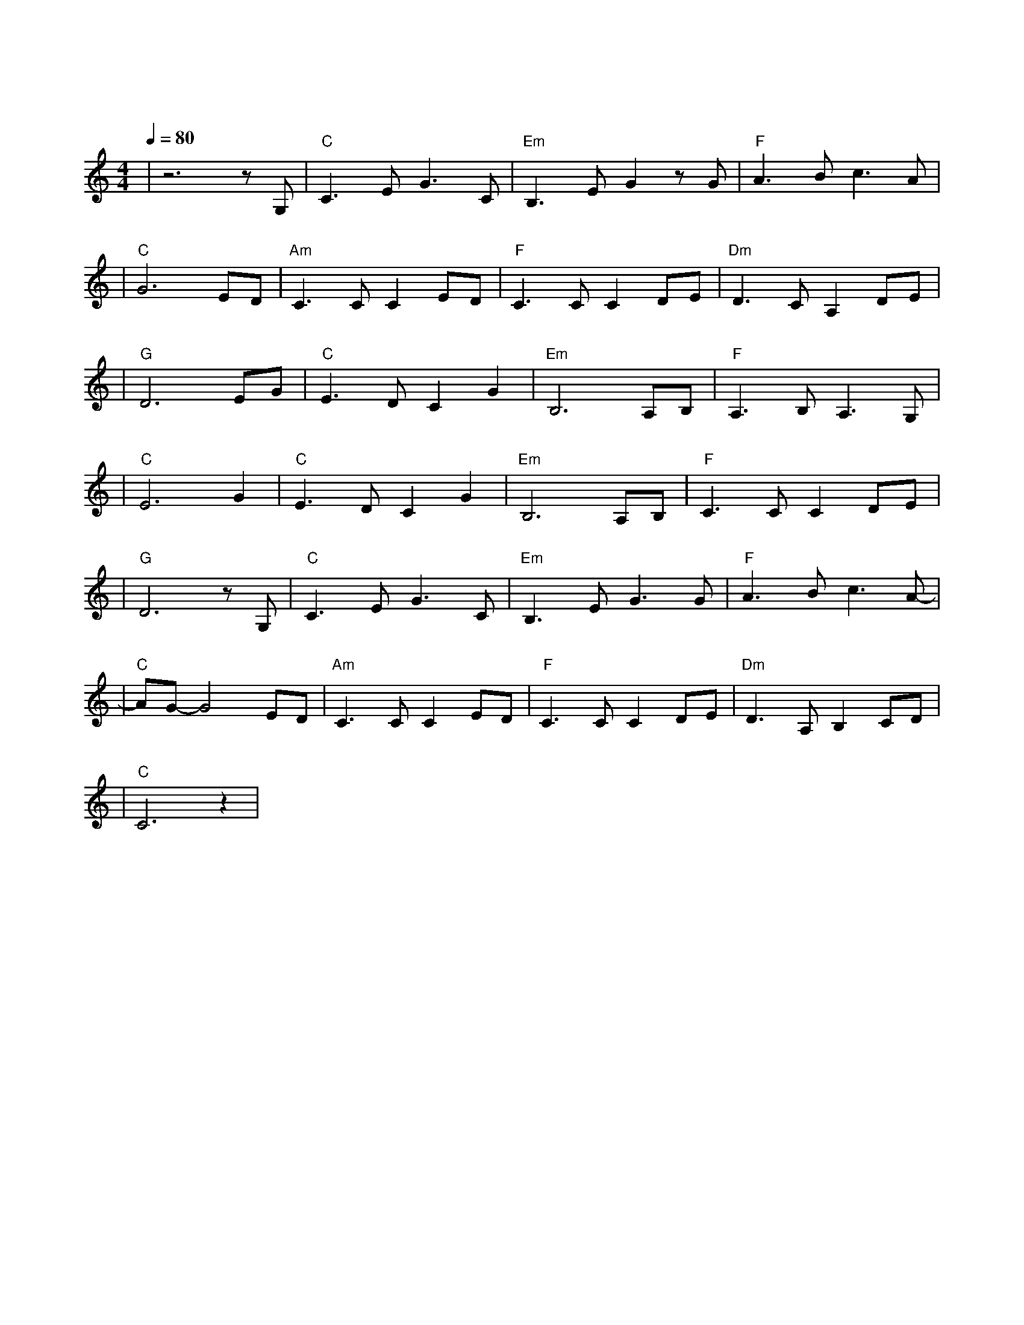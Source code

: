 X:1
T:月亮代表我的心
M:4/4
L:1/8
V:1
Q:1/4=80
K:C
|z6zG,|"C"C3EG3C|"Em"B,3EG2zG|"F"A3Bc3A|
w: 你|问 我 爱 你|有 多 深 我|爱 你 有 几|
|"C"G6ED|"Am"C3CC2ED|"F"C3CC2DE|"Dm"D3CA,2DE|
w:分 我 的|情 也 真 我 的|爱 也 真 月 亮|代 表 我 的|
|"G"D6EG|"C"E3DC2G2|"Em"B,6A,B,|"F"A,3B,A,3G,|
w: 心 轻|轻 的 一 个|吻 已 经|打 动 我 的|
|"C"E6G2|"C"E3DC2G2|"Em"B,6A,B,|"F"C3CC2DE|
w:心 深|深 的 一 段|情 教 我|思 念 到 如|
|"G"D6zG,|"C"C3EG3C|"Em"B,3EG3G|"F"A3Bc3A-|
w:今 你|问 我 爱 你|有 多 深 我|爱 你 有 几|
|"C"AG-G4ED|"Am"C3CC2ED|"F"C3CC2DE|"Dm"D3A,B,2CD|
w:分 你 去|想 一 想 你 去|看 一 看 月 亮|代 表 我 的|
|"C"C6z2|
w: 心
